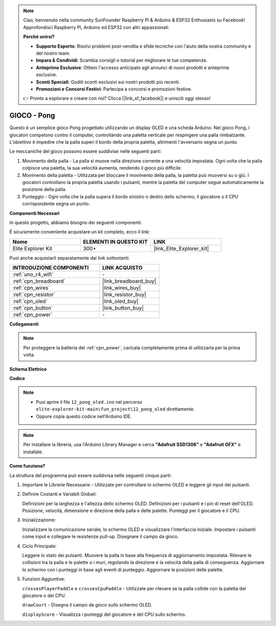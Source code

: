 .. note::

    Ciao, benvenuto nella community SunFounder Raspberry Pi & Arduino & ESP32 Enthusiasts su Facebook! Approfondisci Raspberry Pi, Arduino ed ESP32 con altri appassionati.

    **Perché unirsi?**

    - **Supporto Esperto**: Risolvi problemi post-vendita e sfide tecniche con l'aiuto della nostra community e del nostro team.
    - **Impara & Condividi**: Scambia consigli e tutorial per migliorare le tue competenze.
    - **Anteprime Esclusive**: Ottieni l'accesso anticipato agli annunci di nuovi prodotti e anteprime esclusive.
    - **Sconti Speciali**: Goditi sconti esclusivi sui nostri prodotti più recenti.
    - **Promozioni e Concorsi Festivi**: Partecipa a concorsi e promozioni festive.

    👉 Pronto a esplorare e creare con noi? Clicca [|link_sf_facebook|] e unisciti oggi stesso!

.. _fun_pong:

GIOCO - Pong
=================================

.. raw:: html

   <video loop autoplay muted style = "max-width:100%">
      <source src="../_static/videos/fun_projects/12_fun_pong.mp4"  type="video/mp4">
      Il tuo browser non supporta il tag video.
   </video>

Questo è un semplice gioco Pong progettato utilizzando un display OLED e una scheda Arduino.
Nel gioco Pong, i giocatori competono contro il computer, controllando una paletta verticale per respingere una palla rimbalzante. 
L'obiettivo è impedire che la palla superi il bordo della propria paletta, altrimenti l'avversario segna un punto.

Le meccaniche del gioco possono essere suddivise nelle seguenti parti:

1. Movimento della palla - La palla si muove nella direzione corrente a una velocità impostata. Ogni volta che la palla colpisce una paletta, la sua velocità aumenta, rendendo il gioco più difficile.

2. Movimento della paletta - Utilizzata per bloccare il movimento della palla, la paletta può muoversi su o giù. I giocatori controllano la propria paletta usando i pulsanti, mentre la paletta del computer segue automaticamente la posizione della palla.

3. Punteggio - Ogni volta che la palla supera il bordo sinistro o destro dello schermo, il giocatore o il CPU corrispondente segna un punto.

**Componenti Necessari**

In questo progetto, abbiamo bisogno dei seguenti componenti.

È sicuramente conveniente acquistare un kit completo, ecco il link:

.. list-table::
    :widths: 20 20 20
    :header-rows: 1

    *   - Nome	
        - ELEMENTI IN QUESTO KIT
        - LINK
    *   - Elite Explorer Kit
        - 300+
        - |link_Elite_Explorer_kit|

Puoi anche acquistarli separatamente dai link sottostanti.

.. list-table::
    :widths: 30 20
    :header-rows: 1

    *   - INTRODUZIONE COMPONENTI
        - LINK ACQUISTO

    *   - :ref:`uno_r4_wifi`
        - \-
    *   - :ref:`cpn_breadboard`
        - |link_breadboard_buy|
    *   - :ref:`cpn_wires`
        - |link_wires_buy|
    *   - :ref:`cpn_resistor`
        - |link_resistor_buy|
    *   - :ref:`cpn_oled`
        - |link_oled_buy|
    *   - :ref:`cpn_button`
        - |link_button_buy|
    *   - :ref:`cpn_power`
        - \-


**Collegamenti**

.. note::
    Per proteggere la batteria del :ref:`cpn_power`, caricala completamente prima di utilizzarla per la prima volta.

.. image:: img/12_pong_bb.png
    :width: 100%
    :align: center


**Schema Elettrico**

.. image:: img/12_pong_schematic.png
    :width: 100%
    :align: center

**Codice**

.. note::

    * Puoi aprire il file ``12_pong_oled.ino`` nel percorso ``elite-explorer-kit-main\fun_project\12_pong_oled`` direttamente.
    * Oppure copia questo codice nell'Arduino IDE.

.. note::
   Per installare la libreria, usa l'Arduino Library Manager e cerca **"Adafruit SSD1306"** e **"Adafruit GFX"** e installale.

.. raw:: html

   <iframe src=https://create.arduino.cc/editor/sunfounder01/86dbb549-d425-4f42-8b5b-28d486e3f7f8/preview?embed style="height:510px;width:100%;margin:10px 0" frameborder=0></iframe>

**Come funziona?**

La struttura del programma può essere suddivisa nelle seguenti cinque parti:

1. Importare le Librerie Necessarie - Utilizzate per controllare lo schermo OLED e leggere gli input dei pulsanti.

2. Definire Costanti e Variabili Globali:

   Definizioni per la larghezza e l'altezza dello schermo OLED.
   Definizioni per i pulsanti e i pin di reset dell'OLED.
   Posizione, velocità, dimensione e direzione della palla e delle palette.
   Punteggi per il giocatore e il CPU.

3. Inizializzazione:

   Inizializzare la comunicazione seriale, lo schermo OLED e visualizzare l'interfaccia iniziale.
   Impostare i pulsanti come input e collegare le resistenze pull-up.
   Disegnare il campo da gioco.

4. Ciclo Principale:

   Leggere lo stato dei pulsanti.
   Muovere la palla in base alla frequenza di aggiornamento impostata.
   Rilevare le collisioni tra la palla e le palette o i muri, regolando la direzione e la velocità della palla di conseguenza.
   Aggiornare lo schermo con i punteggi in base agli eventi di punteggio.
   Aggiornare le posizioni delle palette.

5. Funzioni Aggiuntive:

   ``crossesPlayerPaddle`` e ``crossesCpuPaddle`` - Utilizzate per rilevare se la palla collide con la paletta del giocatore o del CPU.
   
   ``drawCourt`` - Disegna il campo da gioco sullo schermo OLED.

   ``displayScore`` - Visualizza i punteggi del giocatore e del CPU sullo schermo.


